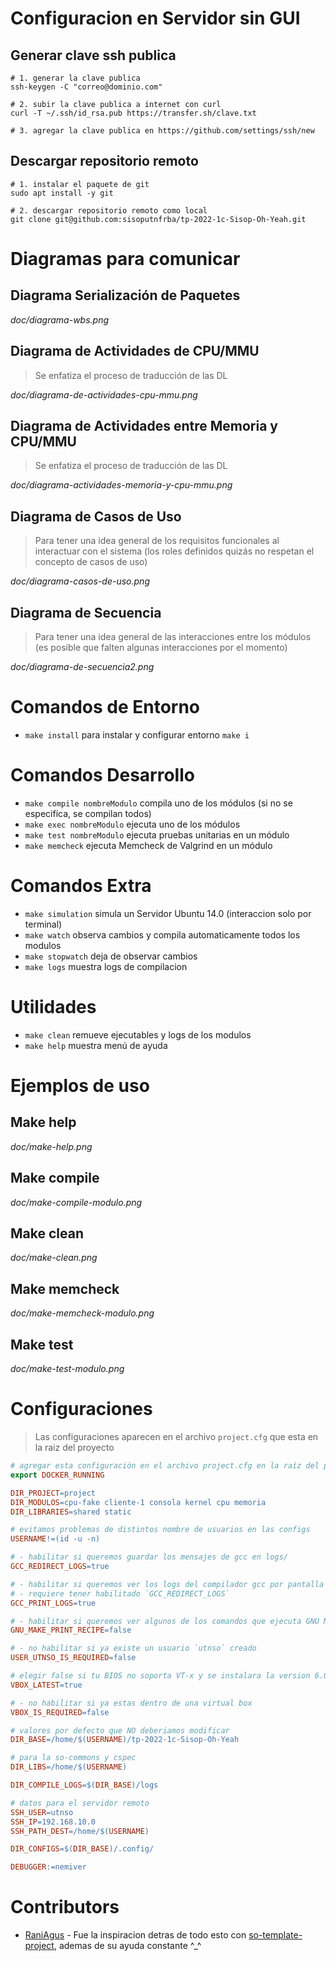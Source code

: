 * Configuracion en Servidor sin GUI
** Generar clave ssh publica
#+BEGIN_SRC shell
# 1. generar la clave publica
ssh-keygen -C "correo@dominio.com"

# 2. subir la clave publica a internet con curl
curl -T ~/.ssh/id_rsa.pub https://transfer.sh/clave.txt

# 3. agregar la clave publica en https://github.com/settings/ssh/new
#+END_SRC

** Descargar repositorio remoto
#+BEGIN_SRC shell
# 1. instalar el paquete de git
sudo apt install -y git

# 2. descargar repositorio remoto como local
git clone git@github.com:sisoputnfrba/tp-2022-1c-Sisop-Oh-Yeah.git
#+END_SRC

* Diagramas para comunicar
** Diagrama Serialización de Paquetes

   [[doc/diagrama-wbs.png]]

** Diagrama de Actividades de CPU/MMU
   #+BEGIN_QUOTE
   Se enfatiza el proceso de traducción de las DL
   #+END_QUOTE

   [[doc/diagrama-de-actividades-cpu-mmu.png]]
** Diagrama de Actividades entre Memoria y CPU/MMU 
   #+BEGIN_QUOTE
   Se enfatiza el proceso de traducción de las DL
   #+END_QUOTE

   [[doc/diagrama-actividades-memoria-y-cpu-mmu.png]]
** Diagrama de Casos de Uso
   #+BEGIN_QUOTE
   Para tener una idea general de los requisitos funcionales al interactuar con el sistema
   (los roles definidos quizás no respetan el concepto de casos de uso)
   #+END_QUOTE

   [[doc/diagrama-casos-de-uso.png]]
** Diagrama de Secuencia
   #+BEGIN_QUOTE
   Para tener una idea general de las interacciones entre los módulos
   (es posible que falten algunas interacciones por el momento)
   #+END_QUOTE

   [[doc/diagrama-de-secuencia2.png]]
* Comandos de Entorno
   - ~make install~ para instalar y configurar entorno ~make i~  
* Comandos Desarrollo
   - ~make compile nombreModulo~ compila uno de los módulos (si no se especifíca, se compilan todos) 
   - ~make exec nombreModulo~ ejecuta uno de los módulos                                          
   - ~make test nombreModulo~ ejecuta pruebas unitarias en un módulo                              
   - ~make memcheck~ ejecuta Memcheck de Valgrind en un módulo                           
* Comandos Extra
   - ~make simulation~ simula un Servidor Ubuntu 14.0 (interaccion solo por terminal)
   - ~make watch~ observa cambios y compila automaticamente todos los modulos
   - ~make stopwatch~ deja de observar cambios
   - ~make logs~ muestra logs de compilacion
* Utilidades
   - ~make clean~ remueve ejecutables y logs de los modulos
   - ~make help~ muestra menú de ayuda
* Ejemplos de uso
** Make help
   [[doc/make-help.png]]
** Make compile
   [[doc/make-compile-modulo.png]]
** Make clean
   [[doc/make-clean.png]]
** Make memcheck
   [[doc/make-memcheck-modulo.png]]
** Make test
   [[doc/make-test-modulo.png]]
* Configuraciones
  #+BEGIN_QUOTE
  Las configuraciones aparecen en el archivo ~project.cfg~ que esta en la raiz del proyecto
  #+END_QUOTE

  #+BEGIN_SRC makefile
    # agregar esta configuración en el archivo project.cfg en la raíz del proyecto
    export DOCKER_RUNNING

    DIR_PROJECT=project
    DIR_MODULOS=cpu-fake cliente-1 consola kernel cpu memoria
    DIR_LIBRARIES=shared static

    # evitamos problemas de distintos nombre de usuarios en las configs
    USERNAME!=(id -u -n)

    # - habilitar si queremos guardar los mensajes de gcc en logs/
    GCC_REDIRECT_LOGS=true

    # - habilitar si queremos ver los logs del compilador gcc por pantalla
    # - requiere tener habilitado `GCC_REDIRECT_LOGS`
    GCC_PRINT_LOGS=true

    # - habilitar si queremos ver algunos de los comandos que ejecuta GNU Make por detras
    GNU_MAKE_PRINT_RECIPE=false

    # - no habilitar si ya existe un usuario `utnso` creado
    USER_UTNSO_IS_REQUIRED=false

    # elegir false si tu BIOS no soporta VT-x y se instalara la version 6.0
    VBOX_LATEST=true

    # - no habilitar si ya estas dentro de una virtual box
    VBOX_IS_REQUIRED=false

    # valores por defecto que NO deberiamos modificar
    DIR_BASE=/home/$(USERNAME)/tp-2022-1c-Sisop-Oh-Yeah

    # para la so-commons y cspec
    DIR_LIBS=/home/$(USERNAME)

    DIR_COMPILE_LOGS=$(DIR_BASE)/logs

    # datos para el servidor remoto
    SSH_USER=utnso
    SSH_IP=192.168.10.0
    SSH_PATH_DEST=/home/$(USERNAME)

    DIR_CONFIGS=$(DIR_BASE)/.config/

    DEBUGGER:=nemiver
  #+END_SRC

* Contributors
  - [[https://github.com/RaniAgus][RaniAgus]] - Fue la inspiracion detras de todo esto con [[https://github.com/RaniAgus/so-project-template][so-template-project]], ademas de su ayuda constante ^_^
